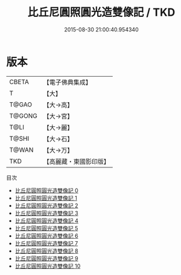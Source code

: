 #+TITLE: 比丘尼圓照圓光造雙像記 / TKD

#+DATE: 2015-08-30 21:00:40.954340
* 版本
 |     CBETA|【電子佛典集成】|
 |         T|【大】     |
 |     T@GAO|【大→高】   |
 |    T@GONG|【大→宮】   |
 |      T@LI|【大→麗】   |
 |     T@SHI|【大→石】   |
 |     T@WAN|【大→万】   |
 |       TKD|【高麗藏・東國影印版】|
目次
 - [[file:KR6o0084_000.txt][比丘尼圓照圓光造雙像記 0]]
 - [[file:KR6o0084_001.txt][比丘尼圓照圓光造雙像記 1]]
 - [[file:KR6o0084_002.txt][比丘尼圓照圓光造雙像記 2]]
 - [[file:KR6o0084_003.txt][比丘尼圓照圓光造雙像記 3]]
 - [[file:KR6o0084_004.txt][比丘尼圓照圓光造雙像記 4]]
 - [[file:KR6o0084_005.txt][比丘尼圓照圓光造雙像記 5]]
 - [[file:KR6o0084_006.txt][比丘尼圓照圓光造雙像記 6]]
 - [[file:KR6o0084_007.txt][比丘尼圓照圓光造雙像記 7]]
 - [[file:KR6o0084_008.txt][比丘尼圓照圓光造雙像記 8]]
 - [[file:KR6o0084_009.txt][比丘尼圓照圓光造雙像記 9]]
 - [[file:KR6o0084_010.txt][比丘尼圓照圓光造雙像記 10]]
